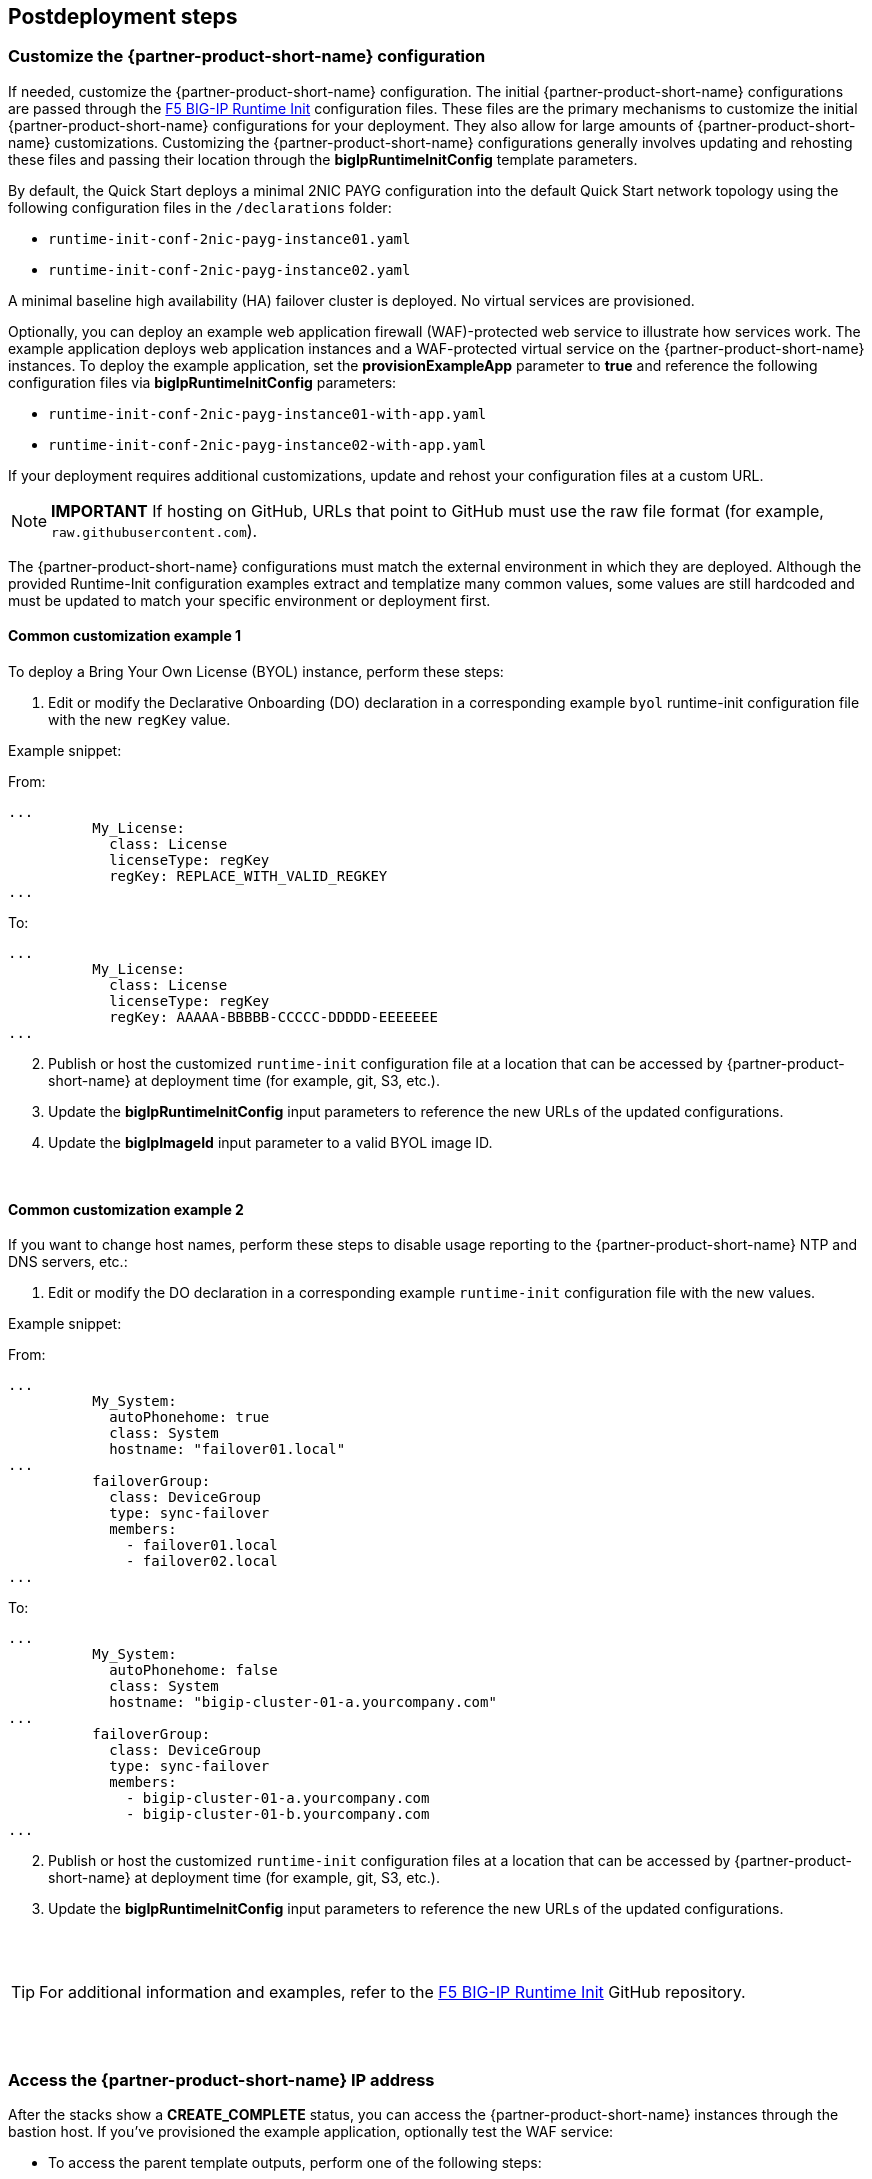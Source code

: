 // Include any postdeployment steps here, such as steps necessary to test that the deployment was successful. If there are no postdeployment steps, leave this file empty.

== Postdeployment steps

=== Customize the {partner-product-short-name} configuration

If needed, customize the {partner-product-short-name} configuration. The initial {partner-product-short-name} configurations are passed through the https://github.com/f5networks/f5-bigip-runtime-init[F5 BIG-IP Runtime Init^] configuration files. These files are the primary mechanisms to customize the initial {partner-product-short-name} configurations for your deployment. They also allow for large amounts of {partner-product-short-name} customizations. Customizing the {partner-product-short-name} configurations generally involves updating and rehosting these files and passing their location through the *bigIpRuntimeInitConfig* template parameters.

By default, the Quick Start deploys a minimal 2NIC PAYG configuration into the default Quick Start network topology using the following configuration files in the `/declarations` folder:

** `runtime-init-conf-2nic-payg-instance01.yaml`
** `runtime-init-conf-2nic-payg-instance02.yaml`

A minimal baseline high availability (HA) failover cluster is deployed. No virtual services are provisioned.

Optionally, you can deploy an example web application firewall (WAF)-protected web service to illustrate how services work. The example application deploys web application instances and a WAF-protected virtual service on the {partner-product-short-name} instances. To deploy the example application, set the *provisionExampleApp* parameter to *true* and reference the following configuration files via *bigIpRuntimeInitConfig* parameters:

** `runtime-init-conf-2nic-payg-instance01-with-app.yaml`
** `runtime-init-conf-2nic-payg-instance02-with-app.yaml`

If your deployment requires additional customizations, update and rehost your configuration files at a custom URL.

NOTE: *IMPORTANT* If hosting on GitHub, URLs that point to GitHub must use the raw file format (for example, `raw.githubusercontent.com`).

The {partner-product-short-name} configurations must match the external environment in which they are deployed. Although the provided Runtime-Init configuration examples extract and templatize many common values, some values are still hardcoded and must be updated to match your specific environment or deployment first.

==== Common customization example 1

To deploy a Bring Your Own License (BYOL) instance, perform these steps:

[arabic]
. Edit or modify the Declarative Onboarding (DO) declaration in a
corresponding example `byol` runtime-init configuration file with the new `regKey`
value.

Example snippet:

From:
[source,yaml]
----
...
          My_License:
            class: License
            licenseType: regKey
            regKey: REPLACE_WITH_VALID_REGKEY
...
----

To:
[source,yaml]
----
...
          My_License:
            class: License
            licenseType: regKey
            regKey: AAAAA-BBBBB-CCCCC-DDDDD-EEEEEEE
...
----

[arabic, start=2]
. Publish or host the customized `runtime-init` configuration file at a location
that can be accessed by {partner-product-short-name} at deployment time (for example, git, S3, etc.).
. Update the *bigIpRuntimeInitConfig* input parameters to reference the
new URLs of the updated configurations.
. Update the *bigIpImageId* input parameter to a valid BYOL image ID.

{empty} +

==== Common customization example 2

If you want to change host names, perform these steps to disable usage reporting to the {partner-product-short-name} NTP and DNS servers, etc.:

[arabic]
. Edit or modify the DO declaration in a
corresponding example `runtime-init` configuration file with the new
values.

Example snippet:

From:
[source,yaml]
----
...
          My_System:
            autoPhonehome: true
            class: System
            hostname: "failover01.local"
...
          failoverGroup:
            class: DeviceGroup
            type: sync-failover
            members:
              - failover01.local
              - failover02.local
...
----

To:
[source,yaml]
----
...
          My_System:
            autoPhonehome: false
            class: System
            hostname: "bigip-cluster-01-a.yourcompany.com"
...
          failoverGroup:
            class: DeviceGroup
            type: sync-failover
            members:
              - bigip-cluster-01-a.yourcompany.com
              - bigip-cluster-01-b.yourcompany.com
...
----


[arabic, start=2]
. Publish or host the customized `runtime-init` configuration files at a location
that can be accessed by {partner-product-short-name} at deployment time (for example, git, S3, etc.).
. Update the *bigIpRuntimeInitConfig* input parameters to reference the
new URLs of the updated configurations.

{empty} +
{empty} +


TIP: For additional information and examples, refer to the https://github.com/f5networks/f5-bigip-runtime-init[F5 BIG-IP Runtime Init^] GitHub repository.

{empty} +
{empty} +

=== Access the {partner-product-short-name} IP address


After the stacks show a *CREATE_COMPLETE* status, you can access the {partner-product-short-name} instances through the bastion host. If you've provisioned the example application, optionally test the WAF service:


* To access the parent template outputs, perform one of the following steps:
** If using the AWS Management Console, navigate to *CloudFormation > _<STACK_NAME>_ > Outputs*.
** If using the AWS Command Line Interface (AWS CLI), run this command:
+
----
aws --region ${REGION} cloudformation describe-stacks --stack-name ${STACK_NAME}  --query  "Stacks[0].Outputs"
----
** To obtain the private IP address of the {partner-product-short-name} management port, perform one of the following steps:
*** If using the AWS Management Console, navigate to *CloudFormation > _STACK_NAME_ > Outputs >
_bigipInstance01MgmtPrivateIp_*.
*** If using the AWS CLI, run this command:
+
----
aws --region ${REGION} cloudformation describe-stacks --stack-name ${STACK_NAME} --query  "Stacks[0].Outputs[ OutputKey=='bigipInstance01MgmtPrivateIp'].OutputValue" --output text
----
** To obtain the public IP address of the bastion host, perform one of the following steps:
*** If using the AWS Management Console, navigate to *CloudFormation > _<STACK_NAME>_ > Outputs > _<bastionHost>_*.
*** If using the AWS CLI, run this command:
+
----
aws --region ${REGION} cloudformation describe-stacks --stack-name ${STACK_NAME} --query  "Stacks[0].Outputs[ OutputKey=='bastionHost'].OutputValue" --output text
----


==== SSH

From your desktop client/shell, run this command to create an SSH tunnel. Replace the variables in brackets before running the command.
----
ssh -i [keyname-passed-to-template.pem] -o ProxyCommand='ssh -i [keyname-passed-to-template.pem] -W %h:%p ec2-user@[BASTION-HOST-PUBLIC-IP]' admin@[BIG-IP-MGMT-PRIVATE-IP]
----

Example:
----
ssh -i ~/.ssh/mykey.pem -o ProxyCommand=`ssh -i ~/.ssh/mykey.pem -W %h:%p ec2-user@34.82.102.190' admin@10.0.1.11
----

==== SSH and Configuration Utility (WebUI)

To obtain the URL address of the {partner-product-short-name} management port, perform the following steps:

NOTE: Multi-NIC environments use https://host, and single NIC environments use
https://host:8443.

. From your desktop client/shell, run this command to create an SSH tunnel through the bastion host:
+
----
ssh -i [keyname-passed-to-template.pem] ec2-user@[BASTION-HOST-PUBLIC-IP] -L [DESKTOP_PORT]:[BIG-IP-MGMT-PRIVATE-IP]:[BIGIP-GUI-PORT]
----
+
Example:
+
----
ssh -i ~/.ssh/mykey.pem ec2-user@34.82.102.190 -L 8443:10.0.1.11:443
----

. In a browser, navigate to the {partner-product-short-name} user interface:
+
https://localhost:8443

NOTE: By default, the {partner-product-short-name} system’s WebUI starts with a self-signed
certificate. Follow your browser’s instructions for accepting self-signed certificates
For example, if using Firefox, select *Advanced > Accept Risk and Continue*. If using Chrome, click inside the page and type *thisisunsafe*.

Login credentials
* username: admin
* password: _<YOUR_AWS_SECRET>_


=== Additional exploration

==== SSH

* From TMOS Shell (tmsh), type *bash* and then press the Enter key to access the bash shell.
** Examine the {partner-product-short-name} configuration file downloaded:
+
----
cat /config/cloud/runtime-init.conf
----
** Examine the running {partner-product-short-name} configurations:
*** https://www.f5.com/pdf/products/automation-toolchain-overview.pdf[F5
Automation Toolchain^] declarations include:
+
[source,bash]
----
curl -su admin: http://localhost:8100/mgmt/shared/declarative-onboarding | jq .
curl -su admin: http://localhost:8100/mgmt/shared/appsvcs/declare | jq .
----
*** https://clouddocs.f5.com/products/extensions/f5-cloud-failover/latest/[Cloud
Failover Extension^] declaration includes:
+
[source,bash]
----
curl -su admin: http://localhost:8100/mgmt/shared/cloud-failover/declare | jq .
----

==== WebUI

. If you provisioned the example application, navigate to *Virtual Services*.
. From the *Partition* menu in the upper-right corner of the screen, select *Partition =
`Tenant_1`*.
. Navigate to *Local Traffic > Virtual Servers*. You should see the virtual services for HTTP and HTTPS, with both appearing as green. Select them to look at the configuration that is declared in the
AS3 declaration.

. Navigate to *Security > Application Security*, and select the *CustomWAFPolicy* policy so you can inspect it.


=== Test the WAF service

If you've provisioned the example application, perform the following steps to test the WAF service:

[arabic]
. T obtain the address of the WAF service, perform one of the following steps:

* If using the AWS Management Console, navigate to *CloudFormation > _<STACK_NAME>_ > Outputs > _applicationPublicIp_*.
* If using the AWS CLI, run this command:
+
----
aws --region ${REGION}  cloudformation describe-stacks --stack-name ${STACK_NAME} --query  "Stacks[0].Outputs[?OutputKey=='applicationPublicIp'].OutputValue" --output text
----

[arabic, start=2]
. To verify that the application is responding:

* Paste the IP address in a browser: `https://${IP_ADDRESS_FROM_OUTPUT}`

NOTE: By default, the virtual service starts with a self-signed
certificate. Follow your browser’s instructions for accepting self-signed certificates
For example, if using Firefox, select *Advanced > Accept Risk and Continue*. If using Chrome, click inside the page and type *thisisunsafe*.

* To use CURL:
+
----
curl -sko /dev/null -w '%{response_code}\n' https://${IP_ADDRESS_FROM_OUTPUT}
----

[arabic, start=3]
. Verify the WAF is configured to block illegal requests:
+
----
curl -sk -X DELETE https://${IP_ADDRESS_FROM_OUTPUT}
----

* The response should include a message that the request was blocked and a reference support ID, for example:
+
----
$ curl -sko /dev/null -w '%{response_code}\n' https://55.55.55.55
200
$ curl -sk -X DELETE https://55.55.55.55
<html><head><title>Request Rejected</title></head><body>The requested URL was rejected.
Please consult with your administrator.<br><br>Your support ID is:
2394594827598561347<br><br><a href='javascript:history.back();'>[Go Back]</a></body></html>
----


=== Test the failover

If you have deployed the example application, perform the following steps to test the failover:

[arabic]
. Log in to the {partner-product-short-name} instances.
. Perform on the following steps:

* If using the AWS Management Console, navigate to *Device Management of Active Instance > Traffic-Groups*, and select the box next to *traffic-group-1*. Then select *Force to Standby*.
* If using the {partner-product-short-name} command line, run this command:
+
----
tmsh run sys failover standby
----

[arabic, start=2]
. Verify that the Elastic IP address associated with the virtual service (applicationPublicIp) is remapped to the peer {partner-product-short-name} instance (for example, from 10.0.10.11 in Availability Zone 1 to 10.0.20.11 in Availability Zone 2).


[arabic, start=2]
. To verify that the application is responding:

* Paste the IP address in a browser: `https://${IP_ADDRESS_FROM_OUTPUT}`

NOTE: By default, the virtual service starts with a self-signed
certificate. Follow your browser’s instructions for accepting self-signed certificates
For example, if using Firefox, select *Advanced > Accept Risk and Continue*. If using Chrome, click inside the page and type *thisisunsafe*.

* Use CURL:
+
----
curl -sko /dev/null -w '%{response_code}\n' https://${IP_ADDRESS_FROM_OUTPUT}
----

[arabic, start=3]
. Verify the WAF is configured to block illegal requests:
+
----
curl -sk -X DELETE https://${IP_ADDRESS_FROM_OUTPUT}
----

NOTE: In this example, traffic uses Source Network Address Translation (SNAT). According to the example application, the client is the SNAT address. The real client IP is passed via the `x-forwarded-for:` header. Observe how the client IP address changes from one {partner-product-short-name} instance in one Availability Zone to the other.


== Best practices for using {partner-product-short-name} on AWS
// Provide post-deployment best practices for using the technology on AWS, including considerations such as migrating data, backups, ensuring high performance, high availability, etc. Link to software documentation for detailed information.

// _Add any best practices for using the software._

For illustration purposes, this Quick Start provides an option to pre-provision additional cloud resources (IP addresses)
needed for an example virtual service. However, in practice, it's designed solely to facilitate the initial deployment as cloud-init runs once. It's  typically used for initial provisioning, not as the primary configuration API for a
long-running platform. More typically in an infrastructure use case,
virtual services are added after initial deployment, outside the lifecycle of this Cloudformation template. 

=== Add services via the cloud
Provision additional IP addresses on the desired network interfaces. Refer to the following resources:
- https://docs.aws.amazon.com/AWSEC2/latest/UserGuide/MultipleIP.html#ManageMultipleIP[Assign a secondary private IPv4 address^]
- https://docs.aws.amazon.com/AWSEC2/latest/UserGuide/elastic-ip-addresses-eip.html#using-instance-addressing-eips-allocating[Allocate an Elastic IP address^]
- https://docs.aws.amazon.com/AWSEC2/latest/UserGuide/elastic-ip-addresses-eip.html#using-instance-addressing-eips-associating[Associate an Elastic IP address with an instance or network interface^]

=== Add services via {partner-product-short-name}
Create virtual services that match the secondary IP addresses. Also update the AS3 declaration with additional virtual services. Refer to https://clouddocs.f5.com/products/extensions/f5-appsvcs-extension/latest/userguide/composing-a-declaration.html[Composing an AS3 Declaration] for more information.  


NOTE: For cloud resources, templates can be created or customized to pre-provision
and update addtional resources (for example, various combinations of
NICs, IPs, public IPs, etc). Refer to the link:#_support[Support] section
for more information. For the {partner-product-short-name} configurations, use either REST or Automation Toolchain clients like
https://ansible.github.io/workshops/exercises/ansible_f5/3.0-as3-intro/[Ansible^] or https://registry.terraform.io/providers/F5Networks/bigip/latest/docs/resources/bigip_as3[Terraform^]. 

== Delete the deployment

Cloudformation doesn't delete S3 buckets that contain data. To delete this deployment, manually empty and/or delete the S3 bucket created for the Cloud Failover Extension (provided via the *cfeS3Bucket* parameter). In the AWS Management Console, go to S3 and search for the *cfeS3Bucket* bucket name. Select the radio button associated with the bucket and select *Empty*.

You can now delete the deployment. Still in the AWS Management Console, open Cloudformation, go to *Stacks*, and select the radio button associated with the parent stack. Finally, select *Empty*.

For more information, refer to https://docs.aws.amazon.com/AWSCloudFormation/latest/UserGuide/troubleshooting.html[Troubleshooting AWS CloudFormation^].


== Security
// Provide post-deployment best practices for using the technology on AWS, including considerations such as migrating data, backups, ensuring high performance, high availability, etc. Link to software documentation for detailed information.


This solution requires internet access for:

[arabic]
. Downloading additional F5 software components used for onboarding and
configuring the {partner-product-short-name} instance (via GitHub.com). Internet access is required via
the management interface and then via a dataplane interface (for
example, external Self-IP) once a default route is configured. Refer to
https://support.f5.com/csp/article/K13284[Overview of management interface routing^] for
more details. By default, as a convenience, this Quick Start provisions
public IP addresses to enable this, but in a production environment, outbound
access should be provided by a `routed` SNAT service (for example, NAT
gateway, custom firewall, etc). 

NOTE: Access via web proxy is not
currently supported. Other options include either:
* Hosting the file locally
and modifying the runtime-init package URL and configuration files to
point to local URLs instead.
* Baking them into a custom image, using
the https://clouddocs.f5.com/cloud/public/v1/ve-image-gen_index.html[F5 BIG-IP Image Generation Tool^].

. Contacting native cloud services (for example, s3.amazonaws.com,
ec2.amazonaws.com, etc.) for various cloud integrations, including: 

=== Onboarding
** https://github.com/f5networks/f5-bigip-runtime-init[F5 BIG-IP Runtime
Init] to fetch secrets from native vault services 

=== Operation
** https://clouddocs.f5.com/products/extensions/f5-appsvcs-extension/latest/[F5 Application Services 3^] for features like Service Discovery
** https://clouddocs.f5.com/products/extensions/f5-telemetry-streaming/latest/[F5 Telemetry Streaming^] for logging and reporting
** https://clouddocs.f5.com/products/extensions/f5-cloud-failover/latest/[Cloud Failover Extension^] for updating IP addresses and route mappings
** You can use additional cloud services like https://docs.aws.amazon.com/vpc/latest/privatelink/vpc-endpoints.html[VPC endpoints^] to address calls to native services traversing the Internet. See the link:#_security[Security] section for more details.

The Quick Start's CloudFormation template downloads helper code to configure the
{partner-product-short-name} system:

* f5-bigip-runtime-init.gz.run: The self-extracting installer for the F5
BIG-IP Runtime Init RPM can be verified against a SHA256 checksum
provided as a release asset on the F5 BIG-IP Runtime Init public GitHub
repository, for example:
https://github.com/F5Networks/f5-bigip-runtime-init/releases/download/1.4.1/f5-bigip-runtime-init-1.4.1-1.gz.run.sha256.
* F5 BIG-IP Runtime Init: The self-extracting installer script extracts,
verifies, and installs the F5 BIG-IP Runtime Init RPM package. Package
files are signed by F5 and automatically verified using GPG.
* F5 Automation Toolchain components: F5 BIG-IP Runtime Init downloads,
installs, and configures the F5 Automation Toolchain components.
Although optional, F5 recommends adding the extensionHash field to
each extension install operation in the configuration file. This field triggers verification of the downloaded component package
checksum against the provided value. The checksum values are published
as release assets on each extension’s public GitHub repository, for
example:
https://github.com/F5Networks/f5-appsvcs-extension/releases/download/v3.30.0/f5-appsvcs-3.30.0-5.noarch.rpm.sha256

The following configuration file verifies the DO
and application services extensions before configuring AS3 from a local
file:

[source,yaml]
----
runtime_parameters: []
extension_packages:
    install_operations:
        - extensionType: do
          extensionVersion: 1.23.0
          extensionHash: bfe88c7cf3fdb24adc4070590c27488e203351fc808d57ae6bbb79b615d66d27
        - extensionType: as3
          extensionVersion: 3.30.0
          extensionHash: 47cc7bb6962caf356716e7596448336302d1d977715b6147a74a142dc43b391b
extension_services:
    service_operations:
      - extensionType: as3
        type: url
        value: file:///examples/declarations/as3.json
----

For more information about F5 BIG-IP Runtime Init and additional examples, refer to the https://github.com/F5Networks/f5-bigip-runtime-init/blob/main/README.md[GitHub repository^].


This template can send non-identifiable statistical information to F5 to help improve templates. You can disable this functionality by setting the **autoPhonehome** system class property value to false in the F5 DO declaration. See information about customizing the {partner-product-short-name} configuration earlier in this guide.

{partner-product-short-name} may contact the following list of endpoints during onboarding:

* {partner-product-short-name} image default:
** vector2.brightcloud.com (by {partner-product-short-name} image for
https://support.f5.com/csp/article/K03011490[IPI subscription validation^])

* Solution/onboarding:
** github.com (for downloading helper packages mentioned earlier)
** f5-cft.s3.amazonaws.com (downloading GPG Key and other helper configuration files)
** license.f5.com (licensing functions)

* Telemetry:

** product-s.apis.f5.com.
** f5-prod-webdev-prod.apigee.net.
** id-prod-global-endpoint.trafficmanager.net.
** global.azure-devices-provisioning.net.
** www-google-analytics.l.google.com


